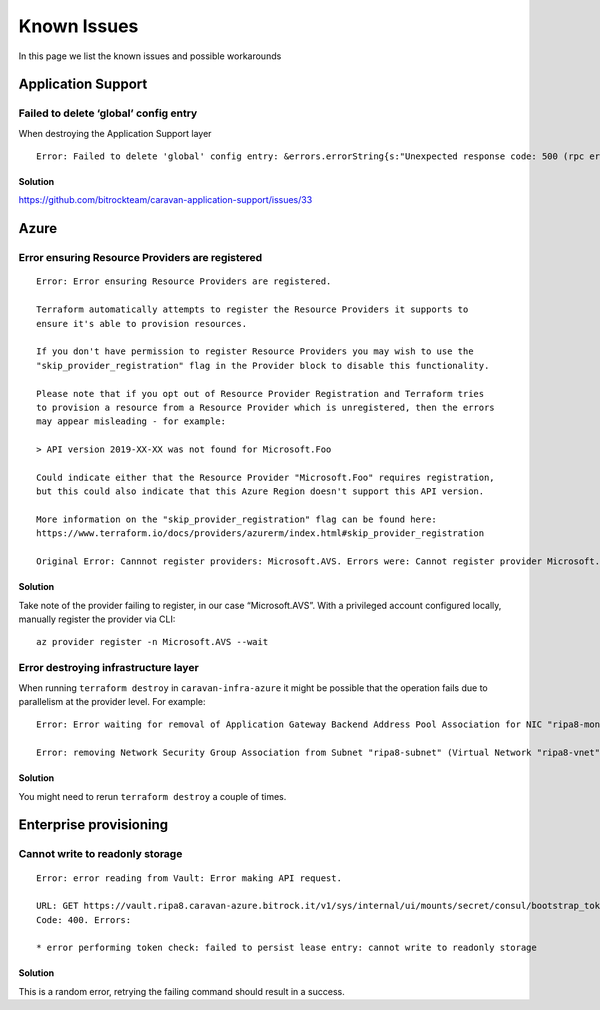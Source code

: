 Known Issues
############

In this page we list the known issues and possible workarounds

Application Support
*******************

Failed to delete ‘global’ config entry
~~~~~~~~~~~~~~~~~~~~~~~~~~~~~~~~~~~~~~

When destroying the Application Support layer

::

   Error: Failed to delete 'global' config entry: &errors.errorString{s:"Unexpected response code: 500 (rpc error making call: service \"default/jaeger-query\" has protocol \"tcp\", which does not match defined listener protocol \"http\")"}

Solution
^^^^^^^^

https://github.com/bitrockteam/caravan-application-support/issues/33

Azure
*****

Error ensuring Resource Providers are registered
~~~~~~~~~~~~~~~~~~~~~~~~~~~~~~~~~~~~~~~~~~~~~~~~

::

   Error: Error ensuring Resource Providers are registered.

   Terraform automatically attempts to register the Resource Providers it supports to
   ensure it's able to provision resources.

   If you don't have permission to register Resource Providers you may wish to use the
   "skip_provider_registration" flag in the Provider block to disable this functionality.

   Please note that if you opt out of Resource Provider Registration and Terraform tries
   to provision a resource from a Resource Provider which is unregistered, then the errors
   may appear misleading - for example:

   > API version 2019-XX-XX was not found for Microsoft.Foo

   Could indicate either that the Resource Provider "Microsoft.Foo" requires registration,
   but this could also indicate that this Azure Region doesn't support this API version.

   More information on the "skip_provider_registration" flag can be found here:
   https://www.terraform.io/docs/providers/azurerm/index.html#skip_provider_registration

   Original Error: Cannnot register providers: Microsoft.AVS. Errors were: Cannot register provider Microsoft.AVS with Azure Resource Manager: resources.ProvidersClient#Register: Failure responding to request: StatusCode=403 -- Original Error: autorest/azure: Service returned an error. Status=403 Code="AuthorizationFailed" Message="The client 'xxxx' with object id 'yyyy' does not have authorization to perform action 'Microsoft.AVS/register/action' over scope '/subscriptions/zzzz' or the scope is invalid. If access was recently granted, please refresh your credentials.".

.. _solution-1:

Solution
^^^^^^^^

Take note of the provider failing to register, in our case “Microsoft.AVS”. With a privileged account configured locally, manually register the provider via CLI:

::

   az provider register -n Microsoft.AVS --wait

Error destroying infrastructure layer
~~~~~~~~~~~~~~~~~~~~~~~~~~~~~~~~~~~~~

When running ``terraform destroy`` in ``caravan-infra-azure`` it might
be possible that the operation fails due to parallelism at the provider
level. For example:

::

   Error: Error waiting for removal of Application Gateway Backend Address Pool Association for NIC "ripa8-monitoring" (Resource Group "ripa8-rg"): Code="OperationNotAllowed" Message="Operation 'startTenantUpdate' is not allowed on VM 'ripa8-monitoring' since the VM is marked for deletion. You can only retry the Delete operation (or wait for an ongoing one to complete)." Details=[]

   Error: removing Network Security Group Association from Subnet "ripa8-subnet" (Virtual Network "ripa8-vnet" / Resource Group "ripa8-rg"): network.SubnetsClient#CreateOrUpdate: Failure sending request: StatusCode=0 -- Original Error: Code="ReferencedResourceNotProvisioned" Message="Cannot proceed with operation because resource /subscriptions/xxxx/resourceGroups/ripa8-rg/providers/Microsoft.Network/networkInterfaces/ripa8-monitoring/ipConfigurations/internal used by resource /subscriptions/xxx/resourceGroups/ripa8-rg/providers/Microsoft.Network/virtualNetworks/ripa8-vnet/subnets/ripa8-subnet is not in Succeeded state. Resource is in Failed state and the last operation that updated/is updating the resource is PutNicOperation." Details=[]

.. _solution-2:

Solution
^^^^^^^^

You might need to rerun ``terraform destroy`` a couple of times.

Enterprise provisioning
***********************

Cannot write to readonly storage
~~~~~~~~~~~~~~~~~~~~~~~~~~~~~~~~

::

   Error: error reading from Vault: Error making API request.

   URL: GET https://vault.ripa8.caravan-azure.bitrock.it/v1/sys/internal/ui/mounts/secret/consul/bootstrap_token
   Code: 400. Errors:

   * error performing token check: failed to persist lease entry: cannot write to readonly storage

Solution
^^^^^^^^

This is a random error, retrying the failing command should
result in a success.
